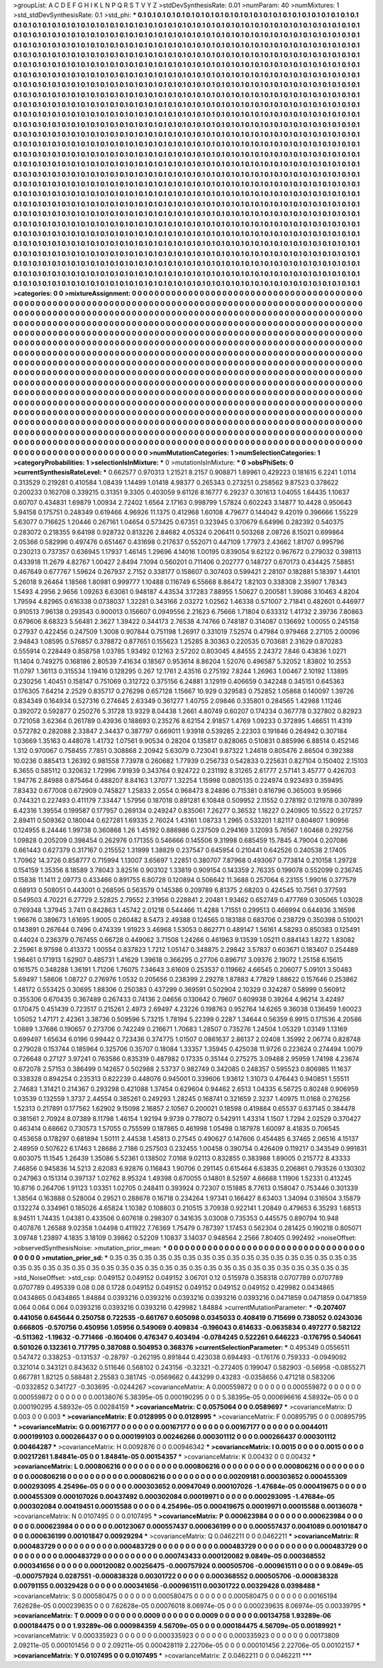 >groupList:
A C D E F G H I K L
N P Q R S T V Y Z 
>stdDevSynthesisRate:
0.01 
>numParam:
40
>numMixtures:
1
>std_stdDevSynthesisRate:
0.1
>std_phi:
***
0.1 0.1 0.1 0.1 0.1 0.1 0.1 0.1 0.1 0.1
0.1 0.1 0.1 0.1 0.1 0.1 0.1 0.1 0.1 0.1
0.1 0.1 0.1 0.1 0.1 0.1 0.1 0.1 0.1 0.1
0.1 0.1 0.1 0.1 0.1 0.1 0.1 0.1 0.1 0.1
0.1 0.1 0.1 0.1 0.1 0.1 0.1 0.1 0.1 0.1
0.1 0.1 0.1 0.1 0.1 0.1 0.1 0.1 0.1 0.1
0.1 0.1 0.1 0.1 0.1 0.1 0.1 0.1 0.1 0.1
0.1 0.1 0.1 0.1 0.1 0.1 0.1 0.1 0.1 0.1
0.1 0.1 0.1 0.1 0.1 0.1 0.1 0.1 0.1 0.1
0.1 0.1 0.1 0.1 0.1 0.1 0.1 0.1 0.1 0.1
0.1 0.1 0.1 0.1 0.1 0.1 0.1 0.1 0.1 0.1
0.1 0.1 0.1 0.1 0.1 0.1 0.1 0.1 0.1 0.1
0.1 0.1 0.1 0.1 0.1 0.1 0.1 0.1 0.1 0.1
0.1 0.1 0.1 0.1 0.1 0.1 0.1 0.1 0.1 0.1
0.1 0.1 0.1 0.1 0.1 0.1 0.1 0.1 0.1 0.1
0.1 0.1 0.1 0.1 0.1 0.1 0.1 0.1 0.1 0.1
0.1 0.1 0.1 0.1 0.1 0.1 0.1 0.1 0.1 0.1
0.1 0.1 0.1 0.1 0.1 0.1 0.1 0.1 0.1 0.1
0.1 0.1 0.1 0.1 0.1 0.1 0.1 0.1 0.1 0.1
0.1 0.1 0.1 0.1 0.1 0.1 0.1 0.1 0.1 0.1
0.1 0.1 0.1 0.1 0.1 0.1 0.1 0.1 0.1 0.1
0.1 0.1 0.1 0.1 0.1 0.1 0.1 0.1 0.1 0.1
0.1 0.1 0.1 0.1 0.1 0.1 0.1 0.1 0.1 0.1
0.1 0.1 0.1 0.1 0.1 0.1 0.1 0.1 0.1 0.1
0.1 0.1 0.1 0.1 0.1 0.1 0.1 0.1 0.1 0.1
0.1 0.1 0.1 0.1 0.1 0.1 0.1 0.1 0.1 0.1
0.1 0.1 0.1 0.1 0.1 0.1 0.1 0.1 0.1 0.1
0.1 0.1 0.1 0.1 0.1 0.1 0.1 0.1 0.1 0.1
0.1 0.1 0.1 0.1 0.1 0.1 0.1 0.1 0.1 0.1
0.1 0.1 0.1 0.1 0.1 0.1 0.1 0.1 0.1 0.1
0.1 0.1 0.1 0.1 0.1 0.1 0.1 0.1 0.1 0.1
0.1 0.1 0.1 0.1 0.1 0.1 0.1 0.1 0.1 0.1
0.1 0.1 0.1 0.1 0.1 0.1 0.1 0.1 0.1 0.1
0.1 0.1 0.1 0.1 0.1 0.1 0.1 0.1 0.1 0.1
0.1 0.1 0.1 0.1 0.1 0.1 0.1 0.1 0.1 0.1
0.1 0.1 0.1 0.1 0.1 0.1 0.1 0.1 0.1 0.1
0.1 0.1 0.1 0.1 0.1 0.1 0.1 0.1 0.1 0.1
0.1 0.1 0.1 0.1 0.1 0.1 0.1 0.1 0.1 0.1
0.1 0.1 0.1 0.1 0.1 0.1 0.1 0.1 0.1 0.1
0.1 0.1 0.1 0.1 0.1 0.1 0.1 0.1 0.1 0.1
0.1 0.1 0.1 0.1 0.1 0.1 0.1 0.1 0.1 0.1
0.1 0.1 0.1 0.1 0.1 0.1 0.1 0.1 0.1 0.1
0.1 0.1 0.1 0.1 0.1 0.1 0.1 0.1 0.1 0.1
0.1 0.1 0.1 0.1 0.1 0.1 0.1 0.1 0.1 0.1
0.1 0.1 0.1 0.1 0.1 0.1 0.1 0.1 0.1 0.1
0.1 0.1 0.1 0.1 0.1 0.1 0.1 0.1 0.1 0.1
0.1 0.1 0.1 0.1 0.1 0.1 0.1 0.1 0.1 0.1
0.1 0.1 0.1 0.1 0.1 0.1 0.1 0.1 0.1 0.1
0.1 0.1 0.1 0.1 0.1 0.1 0.1 0.1 0.1 0.1
0.1 0.1 0.1 0.1 0.1 0.1 0.1 0.1 0.1 0.1
0.1 0.1 0.1 0.1 0.1 0.1 0.1 0.1 0.1 0.1
0.1 0.1 0.1 0.1 0.1 0.1 0.1 0.1 0.1 0.1
0.1 0.1 0.1 0.1 0.1 0.1 0.1 0.1 0.1 0.1
0.1 0.1 0.1 0.1 0.1 0.1 0.1 0.1 0.1 0.1
0.1 0.1 0.1 0.1 0.1 0.1 0.1 0.1 0.1 0.1
0.1 0.1 0.1 0.1 0.1 0.1 0.1 0.1 0.1 0.1
0.1 0.1 0.1 0.1 0.1 0.1 0.1 0.1 0.1 0.1
0.1 0.1 0.1 0.1 0.1 0.1 0.1 0.1 0.1 0.1
0.1 0.1 0.1 0.1 0.1 0.1 0.1 0.1 0.1 0.1
0.1 0.1 0.1 0.1 0.1 0.1 0.1 0.1 0.1 0.1
0.1 0.1 0.1 0.1 0.1 0.1 0.1 0.1 0.1 0.1
0.1 0.1 0.1 0.1 0.1 0.1 0.1 0.1 0.1 0.1
0.1 0.1 0.1 0.1 0.1 0.1 0.1 0.1 0.1 0.1
0.1 0.1 0.1 0.1 0.1 0.1 0.1 0.1 0.1 0.1
0.1 0.1 0.1 0.1 0.1 0.1 0.1 0.1 0.1 0.1
0.1 0.1 0.1 0.1 0.1 0.1 0.1 0.1 0.1 0.1
0.1 0.1 0.1 0.1 0.1 0.1 0.1 0.1 0.1 0.1
0.1 0.1 0.1 0.1 0.1 0.1 0.1 0.1 0.1 0.1
0.1 0.1 0.1 0.1 0.1 0.1 0.1 0.1 0.1 0.1
0.1 0.1 0.1 0.1 0.1 0.1 0.1 0.1 0.1 0.1
0.1 0.1 0.1 0.1 0.1 0.1 0.1 0.1 0.1 0.1
0.1 0.1 0.1 0.1 0.1 0.1 0.1 0.1 0.1 0.1
0.1 0.1 0.1 0.1 0.1 0.1 0.1 0.1 0.1 0.1
0.1 0.1 0.1 0.1 0.1 0.1 0.1 0.1 0.1 0.1
0.1 0.1 0.1 0.1 0.1 0.1 0.1 0.1 0.1 0.1
0.1 0.1 0.1 0.1 0.1 0.1 0.1 0.1 0.1 0.1
0.1 0.1 0.1 0.1 0.1 0.1 0.1 0.1 0.1 0.1
0.1 0.1 0.1 0.1 0.1 0.1 0.1 0.1 0.1 0.1
0.1 0.1 0.1 0.1 0.1 0.1 0.1 0.1 0.1 0.1
0.1 0.1 0.1 0.1 0.1 0.1 0.1 0.1 0.1 0.1
0.1 0.1 0.1 0.1 0.1 0.1 0.1 0.1 0.1 0.1
0.1 0.1 0.1 0.1 0.1 0.1 0.1 0.1 0.1 0.1
0.1 0.1 0.1 0.1 0.1 0.1 0.1 0.1 0.1 0.1
0.1 0.1 0.1 0.1 0.1 0.1 0.1 0.1 0.1 0.1
0.1 0.1 0.1 0.1 0.1 0.1 0.1 0.1 0.1 0.1
0.1 0.1 0.1 0.1 0.1 0.1 0.1 0.1 0.1 0.1
0.1 0.1 0.1 0.1 0.1 0.1 0.1 0.1 0.1 0.1
0.1 0.1 0.1 0.1 0.1 0.1 0.1 0.1 0.1 0.1
0.1 0.1 0.1 0.1 0.1 0.1 0.1 0.1 0.1 0.1
0.1 0.1 0.1 0.1 0.1 0.1 0.1 0.1 0.1 0.1
0.1 0.1 0.1 0.1 0.1 0.1 0.1 0.1 0.1 0.1
0.1 0.1 0.1 0.1 0.1 0.1 0.1 0.1 0.1 0.1
0.1 0.1 0.1 0.1 0.1 0.1 0.1 0.1 0.1 0.1
0.1 0.1 0.1 0.1 0.1 0.1 0.1 0.1 0.1 0.1
0.1 0.1 0.1 0.1 0.1 0.1 0.1 0.1 0.1 0.1
0.1 0.1 0.1 0.1 0.1 0.1 0.1 0.1 0.1 0.1
0.1 0.1 0.1 0.1 0.1 0.1 0.1 0.1 0.1 0.1
0.1 0.1 0.1 0.1 0.1 0.1 0.1 0.1 0.1 0.1
0.1 0.1 0.1 0.1 0.1 0.1 0.1 0.1 0.1 0.1
0.1 0.1 0.1 0.1 0.1 
>categories:
0 0
>mixtureAssignment:
0 0 0 0 0 0 0 0 0 0 0 0 0 0 0 0 0 0 0 0 0 0 0 0 0 0 0 0 0 0 0 0 0 0 0 0 0 0 0 0 0 0 0 0 0 0 0 0 0 0
0 0 0 0 0 0 0 0 0 0 0 0 0 0 0 0 0 0 0 0 0 0 0 0 0 0 0 0 0 0 0 0 0 0 0 0 0 0 0 0 0 0 0 0 0 0 0 0 0 0
0 0 0 0 0 0 0 0 0 0 0 0 0 0 0 0 0 0 0 0 0 0 0 0 0 0 0 0 0 0 0 0 0 0 0 0 0 0 0 0 0 0 0 0 0 0 0 0 0 0
0 0 0 0 0 0 0 0 0 0 0 0 0 0 0 0 0 0 0 0 0 0 0 0 0 0 0 0 0 0 0 0 0 0 0 0 0 0 0 0 0 0 0 0 0 0 0 0 0 0
0 0 0 0 0 0 0 0 0 0 0 0 0 0 0 0 0 0 0 0 0 0 0 0 0 0 0 0 0 0 0 0 0 0 0 0 0 0 0 0 0 0 0 0 0 0 0 0 0 0
0 0 0 0 0 0 0 0 0 0 0 0 0 0 0 0 0 0 0 0 0 0 0 0 0 0 0 0 0 0 0 0 0 0 0 0 0 0 0 0 0 0 0 0 0 0 0 0 0 0
0 0 0 0 0 0 0 0 0 0 0 0 0 0 0 0 0 0 0 0 0 0 0 0 0 0 0 0 0 0 0 0 0 0 0 0 0 0 0 0 0 0 0 0 0 0 0 0 0 0
0 0 0 0 0 0 0 0 0 0 0 0 0 0 0 0 0 0 0 0 0 0 0 0 0 0 0 0 0 0 0 0 0 0 0 0 0 0 0 0 0 0 0 0 0 0 0 0 0 0
0 0 0 0 0 0 0 0 0 0 0 0 0 0 0 0 0 0 0 0 0 0 0 0 0 0 0 0 0 0 0 0 0 0 0 0 0 0 0 0 0 0 0 0 0 0 0 0 0 0
0 0 0 0 0 0 0 0 0 0 0 0 0 0 0 0 0 0 0 0 0 0 0 0 0 0 0 0 0 0 0 0 0 0 0 0 0 0 0 0 0 0 0 0 0 0 0 0 0 0
0 0 0 0 0 0 0 0 0 0 0 0 0 0 0 0 0 0 0 0 0 0 0 0 0 0 0 0 0 0 0 0 0 0 0 0 0 0 0 0 0 0 0 0 0 0 0 0 0 0
0 0 0 0 0 0 0 0 0 0 0 0 0 0 0 0 0 0 0 0 0 0 0 0 0 0 0 0 0 0 0 0 0 0 0 0 0 0 0 0 0 0 0 0 0 0 0 0 0 0
0 0 0 0 0 0 0 0 0 0 0 0 0 0 0 0 0 0 0 0 0 0 0 0 0 0 0 0 0 0 0 0 0 0 0 0 0 0 0 0 0 0 0 0 0 0 0 0 0 0
0 0 0 0 0 0 0 0 0 0 0 0 0 0 0 0 0 0 0 0 0 0 0 0 0 0 0 0 0 0 0 0 0 0 0 0 0 0 0 0 0 0 0 0 0 0 0 0 0 0
0 0 0 0 0 0 0 0 0 0 0 0 0 0 0 0 0 0 0 0 0 0 0 0 0 0 0 0 0 0 0 0 0 0 0 0 0 0 0 0 0 0 0 0 0 0 0 0 0 0
0 0 0 0 0 0 0 0 0 0 0 0 0 0 0 0 0 0 0 0 0 0 0 0 0 0 0 0 0 0 0 0 0 0 0 0 0 0 0 0 0 0 0 0 0 0 0 0 0 0
0 0 0 0 0 0 0 0 0 0 0 0 0 0 0 0 0 0 0 0 0 0 0 0 0 0 0 0 0 0 0 0 0 0 0 0 0 0 0 0 0 0 0 0 0 0 0 0 0 0
0 0 0 0 0 0 0 0 0 0 0 0 0 0 0 0 0 0 0 0 0 0 0 0 0 0 0 0 0 0 0 0 0 0 0 0 0 0 0 0 0 0 0 0 0 0 0 0 0 0
0 0 0 0 0 0 0 0 0 0 0 0 0 0 0 0 0 0 0 0 0 0 0 0 0 0 0 0 0 0 0 0 0 0 0 0 0 0 0 0 0 0 0 0 0 0 0 0 0 0
0 0 0 0 0 0 0 0 0 0 0 0 0 0 0 0 0 0 0 0 0 0 0 0 0 0 0 0 0 0 0 0 0 0 0 0 0 0 0 0 0 0 0 0 0 
>numMutationCategories:
1
>numSelectionCategories:
1
>categoryProbabilities:
1 
>selectionIsInMixture:
***
0 
>mutationIsInMixture:
***
0 
>obsPhiSets:
0
>currentSynthesisRateLevel:
***
0.662577 0.970313 1.21521 8.2157 0.908871 1.89961 0.429223 0.181615 6.2241 1.0114
0.313529 0.219281 0.410584 1.08439 1.14499 1.01418 4.98377 0.265343 0.273251 0.258562
9.87523 0.378622 0.200233 0.162708 0.339215 0.31351 9.3305 0.403059 9.61126 8.16777
6.29237 0.301613 1.04055 1.64435 1.10637 0.60707 0.434831 1.69879 1.00934 2.72402
1.6564 2.17163 0.998799 1.57824 0.602243 3.14877 10.4428 0.950643 5.94158 0.175751
0.248349 0.619466 4.96926 11.1375 0.412968 1.60108 4.79677 0.144042 9.42019 0.396666
1.55229 5.63077 0.716625 1.20446 0.267161 1.04654 0.573425 0.67351 0.323945 0.370679
6.64996 0.282392 0.540375 0.283072 0.218355 9.64198 0.928732 0.813226 2.84682 4.05324
0.206411 0.503268 2.08726 8.15021 0.699864 2.05366 0.582996 0.497476 0.651467 0.431698
0.217637 0.552071 0.447109 1.77973 2.43662 1.81707 0.995796 0.230213 0.737357 0.636945
1.17937 1.46145 1.29696 4.14016 1.00195 0.839054 9.62122 0.967672 0.279032 0.398113
0.433918 11.2679 4.82767 1.00427 2.8494 7.1094 0.560201 0.711406 0.202777 0.148727
0.670173 0.434425 7.58851 0.467649 0.677767 1.59624 0.267937 2.7152 0.338177 0.158607
0.307403 0.599421 2.28107 0.182881 5.18397 1.44101 5.26018 9.26464 1.18566 1.80981
0.999777 1.10488 0.116749 6.55668 8.86472 1.82103 0.338308 2.35907 1.78343 1.5493
4.2956 2.9656 1.09263 6.63061 0.948187 4.43534 3.17283 7.88955 1.50627 0.200581
1.39086 3.10463 4.8204 1.79594 4.82965 0.616338 0.0738037 1.32281 0.343166 2.03272
1.02562 1.46338 0.571007 2.71841 0.482601 0.446977 0.910513 7.96138 0.293543 0.900013
0.156607 0.0949556 2.21623 6.75666 1.71804 0.633312 1.41732 2.39736 7.80863 0.679606
8.68323 5.56481 2.3627 1.39422 0.344173 2.76538 4.74766 0.748187 0.314087 0.136692
1.00055 0.245158 0.27937 0.422456 0.247509 1.3008 0.907844 0.751198 1.26917 0.331019
7.52574 0.47984 0.979468 2.27105 2.00096 2.94843 1.08595 0.576857 0.378872 0.877651
0.155623 1.25285 8.30363 0.220535 0.703681 2.31629 0.870283 0.555914 0.228449 0.858758
1.03785 1.93492 0.12163 2.57202 0.803045 4.84555 2.24372 7.846 0.43836 1.0271
11.1404 0.749275 0.168186 2.80539 7.41634 0.18567 0.953614 8.86204 1.52076 0.496587
5.32052 1.83802 10.2553 11.0797 1.36113 0.315534 1.19416 0.128295 0.267 12.1761
2.43516 0.275192 7.8244 1.26963 1.00467 2.10192 1.13895 0.230256 1.40451 0.158147
0.751069 0.312722 0.375156 6.24881 3.12919 0.406659 0.342248 0.345151 0.645363 0.176305
7.64214 2.2529 0.835717 0.276298 0.657128 1.15667 10.929 0.329583 0.752852 1.05868
0.140097 1.39726 0.834349 0.164934 0.527316 0.274645 2.63349 0.361277 1.40755 2.09846
0.335801 0.284565 1.42988 1.11246 0.392072 0.592877 0.250276 5.31728 13.9329 8.04438
1.2661 4.80749 0.60207 0.174234 0.367778 0.327802 0.82923 0.721058 3.62364 0.261789
0.43936 0.188693 0.235276 8.62154 2.91857 1.4769 1.09233 0.372895 1.46651 11.4319
0.572782 0.282088 2.33847 2.34437 0.387797 0.669011 1.93918 0.539285 2.22303 0.191846
0.264942 0.307184 1.03669 1.35163 0.448078 1.41732 1.07561 9.90534 0.28204 0.135817
0.828065 0.510831 0.885996 6.88514 0.452146 1.312 0.970067 0.758455 7.7851 0.308868
2.20942 5.63079 0.723041 9.87322 1.24618 0.805476 2.86504 0.392388 10.0236 0.885413
1.26392 0.981558 7.73978 0.260682 1.77939 0.256733 0.542833 0.225631 0.827104 0.150402
2.15103 6.3655 0.585112 0.320632 1.72996 7.91939 0.343764 0.924722 0.231192 8.31265
2.61777 2.57141 3.45777 0.426703 1.94776 2.84988 0.875464 0.488207 8.84163 1.37077
1.32254 1.15998 0.0805135 0.224974 0.923493 0.359495 7.83432 0.677008 0.672909 0.745827
1.25833 2.0554 0.968473 8.24896 0.715381 0.816796 0.365003 9.95966 0.744321 0.227493
0.411179 7.33447 1.57956 0.187018 0.891281 6.10848 0.509952 2.11552 0.278192 0.121978
0.307899 6.42316 1.39554 0.199587 0.177957 0.269134 0.249247 0.835061 7.26277 0.36532
1.18227 0.240905 10.5522 0.217257 2.89411 0.509362 0.180044 0.627281 1.69335 2.76024
1.43161 1.08733 1.2965 0.533201 1.82117 0.804807 1.90956 0.124955 8.24446 1.99738
0.360868 1.26 1.45192 0.886986 0.237509 0.294169 3.12093 5.76567 1.60468 0.292756
1.09828 0.205209 0.398454 0.262976 0.171355 0.546666 0.145506 9.31998 0.685459 15.7845
4.79004 0.207086 0.661443 0.627379 0.317167 0.215552 1.31999 1.38829 0.237547 0.645954
0.210441 0.642526 0.240538 2.17405 1.70962 14.3726 0.858777 0.715994 1.13007 3.65697
1.22851 0.380707 7.87968 0.493067 0.773814 0.210158 1.29728 0.154159 1.35356 8.18589
3.78043 3.82516 0.903102 1.33819 0.909154 0.143359 2.76335 0.199078 0.552099 0.236745
0.15838 11.1411 2.09773 0.433466 0.891755 6.80728 0.120894 0.506642 11.3688 0.257064
6.23155 1.99016 0.377579 0.68913 0.508051 0.443001 0.268595 0.563579 0.145386 0.209789
6.81375 2.68203 0.424545 10.7561 0.377593 0.549503 4.70221 6.27729 2.52825 2.79552
2.31956 0.228841 2.20481 1.93462 0.652749 0.477769 0.305065 1.03028 0.769348 1.37945
3.7411 0.842863 1.45742 2.01218 0.544466 11.4288 1.71551 0.299513 0.466994 0.644936
3.16598 1.96676 0.389673 1.61695 1.9005 0.260482 8.5473 2.49388 0.124565 0.183188
0.683706 0.238729 0.350398 0.510021 0.143891 0.267644 0.7496 0.474339 1.91923 3.46968
1.53053 0.862771 0.489147 1.56161 4.58293 0.850383 0.125491 0.44024 0.236379 0.767455
0.66728 0.449062 3.71508 1.24266 0.461963 9.13539 1.05211 0.884143 1.8272 1.83082
2.25961 8.97598 0.413372 1.00554 0.837823 1.7212 1.05147 0.348875 2.29842 3.57837
0.603671 0.183407 0.254489 1.98461 0.171913 1.62907 0.485731 1.41629 1.39618 0.366295
0.27706 0.896717 3.09376 2.19072 1.25158 6.15615 0.161575 0.348288 1.36191 1.71206
1.76075 7.34643 3.61609 0.253537 0.119662 4.66545 0.206077 5.09101 3.50483 5.69497
1.58606 1.08727 0.276976 1.0532 0.205656 0.238399 2.29278 1.87883 4.77829 1.88622
0.157646 0.253862 1.48172 0.553425 0.30695 1.88306 0.250383 0.437299 0.369591 0.502904
2.10329 0.324287 0.58999 0.560912 0.355306 0.670435 0.367489 0.267433 0.74136 2.04656
0.130642 0.79607 0.609938 0.39264 4.96214 3.42497 0.170475 0.451439 0.723517 0.215261
2.4973 2.69497 4.23226 0.198763 0.952764 14.6265 9.36038 0.136459 1.60023 1.05052
1.47171 2.42361 3.38736 0.509596 5.73215 1.78194 5.22399 0.2287 1.34644 0.56359
6.9915 0.171536 4.20586 1.0889 1.37686 0.190657 0.273706 0.742249 0.216671 1.70683
1.28507 0.735276 1.24504 1.05329 1.03149 1.13169 0.699497 1.65634 6.0196 0.99442
0.723436 0.374775 1.01507 0.0861637 2.86137 2.02408 1.35992 2.06774 0.828748 0.279028
0.153744 0.185964 0.325706 0.35707 0.18084 1.33357 1.35945 0.425038 11.9726 0.223624
0.274494 1.0079 0.726648 0.27127 3.97241 0.763586 0.835319 0.487982 0.17335 0.35144
0.275275 3.09488 2.95959 1.74198 4.23674 0.672078 2.57153 0.386499 0.142657 0.502988
2.53737 0.982749 0.342085 0.248357 0.595523 0.806985 11.1637 0.338328 0.894254 0.235313
0.822239 0.448076 0.945001 0.339606 1.93612 1.31073 0.476443 0.940851 1.55511 2.74683
1.31421 0.214367 0.293298 0.421088 1.37454 0.629604 0.94462 2.6513 1.04335 6.56725
0.80248 0.906959 1.03539 0.132559 1.3737 2.44554 0.385261 0.249293 1.28245 0.168741
0.321659 2.3237 1.40975 11.0168 0.276256 1.52313 0.217891 0.177562 1.62902 9.15098
2.16857 2.10567 0.200021 0.18598 0.419884 0.65537 0.637145 0.384478 0.381561 2.70924
8.07389 8.11798 1.46154 1.92194 9.9739 0.778072 0.542911 1.43314 1.1507 1.7294
2.02529 0.370427 0.463414 0.68662 0.730573 1.57055 0.755599 0.187865 0.461998 1.05498
0.187978 1.60097 8.41835 0.706545 0.453658 0.178297 0.681894 1.50111 2.44538 1.45813
0.27545 0.490627 0.147606 0.454485 6.37465 2.06516 4.15137 2.48959 0.507622 6.17463
1.28686 2.7186 0.257503 0.232455 1.00458 0.390754 0.426409 0.119217 0.343549 0.991831
0.603075 11.1545 1.26439 1.35086 5.52361 0.138502 7.0168 9.02113 0.832855 0.383988
1.89005 0.215772 8.43333 7.46856 0.945836 14.5213 2.62083 6.92876 0.116843 1.90706
0.291145 0.615464 6.63835 0.206861 0.793526 0.130302 0.247963 0.151314 0.397137 1.02762
8.95324 1.49398 0.670055 0.14801 8.52597 4.66688 1.11906 1.52331 0.413245 10.8716
0.264706 1.91123 1.03351 1.02705 0.248411 0.393924 0.72307 0.151885 8.77613 0.158047
0.753446 0.301339 1.38564 0.163888 0.528004 0.29521 0.288678 0.16718 0.234264 1.97341
0.166427 8.63403 1.34094 0.316504 3.15879 0.132274 0.334961 0.185026 4.65824 1.10382
0.108803 0.210515 3.70938 0.922141 1.20849 0.479653 6.35293 1.68513 8.94511 1.74435
1.04381 0.433506 0.607618 0.298307 0.341635 3.03008 0.735353 0.445575 0.890794 10.948
0.407876 1.26588 9.02358 1.04498 0.411922 7.76369 1.75479 0.787397 1.17453 0.562304
0.281425 0.190218 0.805071 3.09748 1.23897 4.1835 3.18109 0.39862 0.52209 1.10837
3.14037 0.948564 2.2566 7.80405 0.992492 
>noiseOffset:
>observedSynthesisNoise:
>mutation_prior_mean:
***
0 0 0 0 0 0 0 0 0 0
0 0 0 0 0 0 0 0 0 0
0 0 0 0 0 0 0 0 0 0
0 0 0 0 0 0 0 0 0 0
>mutation_prior_sd:
***
0.35 0.35 0.35 0.35 0.35 0.35 0.35 0.35 0.35 0.35
0.35 0.35 0.35 0.35 0.35 0.35 0.35 0.35 0.35 0.35
0.35 0.35 0.35 0.35 0.35 0.35 0.35 0.35 0.35 0.35
0.35 0.35 0.35 0.35 0.35 0.35 0.35 0.35 0.35 0.35
>std_NoiseOffset:
>std_csp:
0.049152 0.049152 0.049152 3.06701 0.12 0.515978 0.358318 0.0707789 0.0707789 0.0707789
0.495339 0.08 0.08 0.1728 0.049152 0.049152 0.049152 0.049152 0.049152 0.429982
0.0434865 0.0434865 0.0434865 1.84884 0.0393216 0.0393216 0.0393216 0.0393216 0.0393216 0.0471859
0.0471859 0.0471859 0.064 0.064 0.064 0.0393216 0.0393216 0.0393216 0.429982 1.84884
>currentMutationParameter:
***
-0.207407 0.441056 0.645644 0.250758 0.722535 -0.661767 0.605098 0.0345033 0.408419 0.715699
0.738052 0.0243036 0.666805 -0.570756 0.450956 1.05956 0.549069 0.409834 -0.196043 0.614633
-0.0635834 0.497277 0.582122 -0.511362 -1.19632 -0.771466 -0.160406 0.476347 0.403494 -0.0784245
0.522261 0.646223 -0.176795 0.540641 0.501026 0.132361 0.717795 0.387088 0.504953 0.368376
>currentSelectionParameter:
***
0.495349 0.0556511 0.547472 0.338253 -0.131537 -0.28797 -0.262195 0.891844 0.423038 0.694493
-0.176176 0.759333 -0.0949092 0.321014 0.343121 0.843632 0.511646 0.568102 0.243156 -0.32321
-0.272405 0.199047 0.582903 -0.56958 -0.0855271 0.667781 1.82125 0.588481 2.25583 0.381745
-0.0569662 0.443299 0.43283 -0.0358656 0.471218 0.583206 -0.0332852 0.341727 -0.303695 -0.0244267
>covarianceMatrix:
A
0.000559872	0	0	0	0	0	
0	0.000559872	0	0	0	0	
0	0	0.000559872	0	0	0	
0	0	0	0.00138076	5.38395e-05	0.000190295	
0	0	0	5.38395e-05	0.000696616	4.58932e-05	
0	0	0	0.000190295	4.58932e-05	0.00284159	
***
>covarianceMatrix:
C
0.0575064	0	
0	0.0589697	
***
>covarianceMatrix:
D
0.003	0	
0	0.003	
***
>covarianceMatrix:
E
0.0128995	0	
0	0.0128995	
***
>covarianceMatrix:
F
0.00895795	0	
0	0.00895795	
***
>covarianceMatrix:
G
0.00167177	0	0	0	0	0	
0	0.00167177	0	0	0	0	
0	0	0.00167177	0	0	0	
0	0	0	0.0044011	0.000199103	0.000266437	
0	0	0	0.000199103	0.00246266	0.000301112	
0	0	0	0.000266437	0.000301112	0.00464287	
***
>covarianceMatrix:
H
0.0092876	0	
0	0.00946342	
***
>covarianceMatrix:
I
0.0015	0	0	0	
0	0.0015	0	0	
0	0	0.00217261	1.84841e-05	
0	0	1.84841e-05	0.00154357	
***
>covarianceMatrix:
K
0.00432	0	
0	0.00432	
***
>covarianceMatrix:
L
0.000806216	0	0	0	0	0	0	0	0	0	
0	0.000806216	0	0	0	0	0	0	0	0	
0	0	0.000806216	0	0	0	0	0	0	0	
0	0	0	0.000806216	0	0	0	0	0	0	
0	0	0	0	0.000806216	0	0	0	0	0	
0	0	0	0	0	0.00209181	0.000303652	0.000455309	0.000293095	4.25496e-05	
0	0	0	0	0	0.000303652	0.00947049	0.000107026	-1.47684e-05	0.000419675	
0	0	0	0	0	0.000455309	0.000107026	0.00437492	0.000302084	0.00019971	
0	0	0	0	0	0.000293095	-1.47684e-05	0.000302084	0.00419451	0.00015588	
0	0	0	0	0	4.25496e-05	0.000419675	0.00019971	0.00015588	0.00136078	
***
>covarianceMatrix:
N
0.0107495	0	
0	0.0107495	
***
>covarianceMatrix:
P
0.000623984	0	0	0	0	0	
0	0.000623984	0	0	0	0	
0	0	0.000623984	0	0	0	
0	0	0	0.00123067	0.000557437	0.000636199	
0	0	0	0.000557437	0.0041089	0.00101847	
0	0	0	0.000636199	0.00101847	0.00929294	
***
>covarianceMatrix:
Q
0.0462211	0	
0	0.0462211	
***
>covarianceMatrix:
R
0.000483729	0	0	0	0	0	0	0	0	0	
0	0.000483729	0	0	0	0	0	0	0	0	
0	0	0.000483729	0	0	0	0	0	0	0	
0	0	0	0.000483729	0	0	0	0	0	0	
0	0	0	0	0.000483729	0	0	0	0	0	
0	0	0	0	0	0.000743433	0.000120082	9.0849e-05	0.000368552	0.000341656	
0	0	0	0	0	0.000120082	0.00256475	-0.000757924	0.000505706	-0.000961511	
0	0	0	0	0	9.0849e-05	-0.000757924	0.0287551	-0.000838328	0.00301722	
0	0	0	0	0	0.000368552	0.000505706	-0.000838328	0.00791155	0.00329428	
0	0	0	0	0	0.000341656	-0.000961511	0.00301722	0.00329428	0.0398488	
***
>covarianceMatrix:
S
0.000580475	0	0	0	0	0	
0	0.000580475	0	0	0	0	
0	0	0.000580475	0	0	0	
0	0	0	0.00165194	7.62628e-05	0.000239635	
0	0	0	7.62628e-05	0.00076018	8.06974e-05	
0	0	0	0.000239635	8.06974e-05	0.00339795	
***
>covarianceMatrix:
T
0.0009	0	0	0	0	0	
0	0.0009	0	0	0	0	
0	0	0.0009	0	0	0	
0	0	0	0.00134758	1.93289e-06	0.000184475	
0	0	0	1.93289e-06	0.000984359	4.56709e-05	
0	0	0	0.000184475	4.56709e-05	0.00189921	
***
>covarianceMatrix:
V
0.000335923	0	0	0	0	0	
0	0.000335923	0	0	0	0	
0	0	0.000335923	0	0	0	
0	0	0	0.00173809	2.09211e-05	0.000101456	
0	0	0	2.09211e-05	0.000428119	2.22706e-05	
0	0	0	0.000101456	2.22706e-05	0.00102157	
***
>covarianceMatrix:
Y
0.0107495	0	
0	0.0107495	
***
>covarianceMatrix:
Z
0.0462211	0	
0	0.0462211	
***
